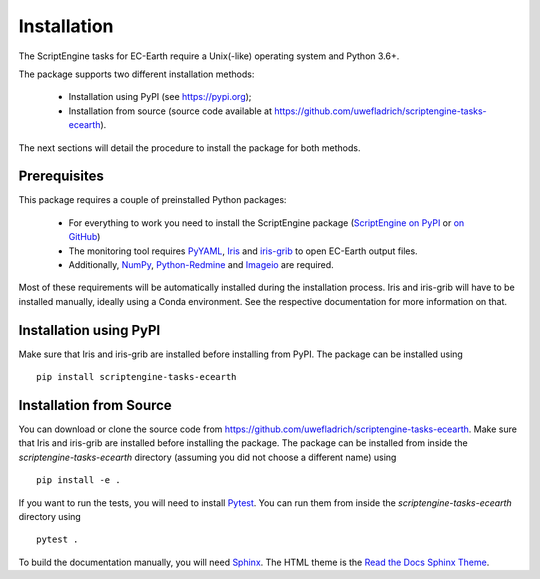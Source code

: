 ************
Installation
************

The ScriptEngine tasks for EC-Earth require a Unix(-like) operating system and Python 3.6+.

The package supports two different installation methods:

    * Installation using PyPI (see https://pypi.org);
    * Installation from source (source code available at https://github.com/uwefladrich/scriptengine-tasks-ecearth).

The next sections will detail the procedure to install the package for both methods.

Prerequisites
=============

This package requires a couple of preinstalled Python packages:

    * For everything to work you need to install the ScriptEngine package (`ScriptEngine on PyPI`_ or `on GitHub`_)
    * The monitoring tool requires PyYAML_, Iris_ and iris-grib_ to open EC-Earth output files. 
    * Additionally, NumPy_, Python-Redmine_ and Imageio_ are required.

Most of these requirements will be automatically installed during the installation process. 
Iris and iris-grib will have to be installed manually, ideally using a Conda environment.
See the respective documentation for more information on that.

Installation using PyPI
=======================

Make sure that Iris and iris-grib are installed before installing from PyPI.
The package can be installed using

::

    pip install scriptengine-tasks-ecearth


Installation from Source
========================

You can download or clone the source code from https://github.com/uwefladrich/scriptengine-tasks-ecearth.
Make sure that Iris and iris-grib are installed before installing the package.
The package can be installed from inside the *scriptengine-tasks-ecearth* directory (assuming you did not choose a different name) using

::

    pip install -e .

If you want to run the tests, you will need to install Pytest_.
You can run them from inside the *scriptengine-tasks-ecearth* directory using

:: 

    pytest .

To build the documentation manually, you will need Sphinx_.
The HTML theme is the `Read the Docs Sphinx Theme`_.



.. _ScriptEngine on PyPI: https://pypi.org/project/scriptengine/
.. _on GitHub: https://github.com/uwefladrich/scriptengine
.. _PyYAML: https://pyyaml.org/
.. _Iris: https://scitools.org.uk/iris/docs/latest/
.. _iris-grib: https://github.com/SciTools/iris-grib
.. _NumPy: https://numpy.org/
.. _Python-Redmine: https://python-redmine.com/
.. _Imageio: http://imageio.github.io/
.. _Pytest: https://docs.pytest.org/en/latest
.. _Sphinx: https://www.sphinx-doc.org/
.. _Read the Docs Sphinx Theme:  https://sphinx-rtd-theme.readthedocs.io/en/stable/index.html